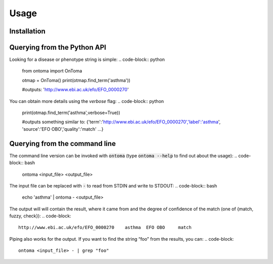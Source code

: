 Usage
=====



Installation
------------
.. code-block:: bash
    pip install ontoma



Querying from the Python API
----------------------------
Looking for a disease or phenotype string is simple:
.. code-block:: python
    from ontoma import OnToma

    otmap = OnToma()
    print(otmap.find_term('asthma'))

    #outputs:
    'http://www.ebi.ac.uk/efo/EFO_0000270'

You can obtain more details using the `verbose` flag:
.. code-block:: python
    print(otmap.find_term('asthma',verbose=True))

    #outputs something similar to:
    {'term':'http://www.ebi.ac.uk/efo/EFO_0000270','label':'asthma',
    'source':'EFO OBO','quality':'match' ...}



Querying from the command line
------------------------------

The command line version can be invoked with :code:`ontoma` (type :code:`ontoma --help` to find out about the usage):
.. code-block:: bash
    ontoma <input_file> <output_file>

The input file can be replaced with :code:`-` to read from STDIN and write to STDOUT:
.. code-block:: bash
    echo 'asthma' | ontoma - <output_file>

The output will will contain the result, where it came from and the degree of confidence of the match (one of {match, fuzzy, check}):
.. code-block::
    http://www.ebi.ac.uk/efo/EFO_0000270    asthma  EFO OBO     match

Piping also works for the output. If you want to find the string “foo” from
the results, you can:
.. code-block::
    ontoma <input_file> - | grep "foo"
